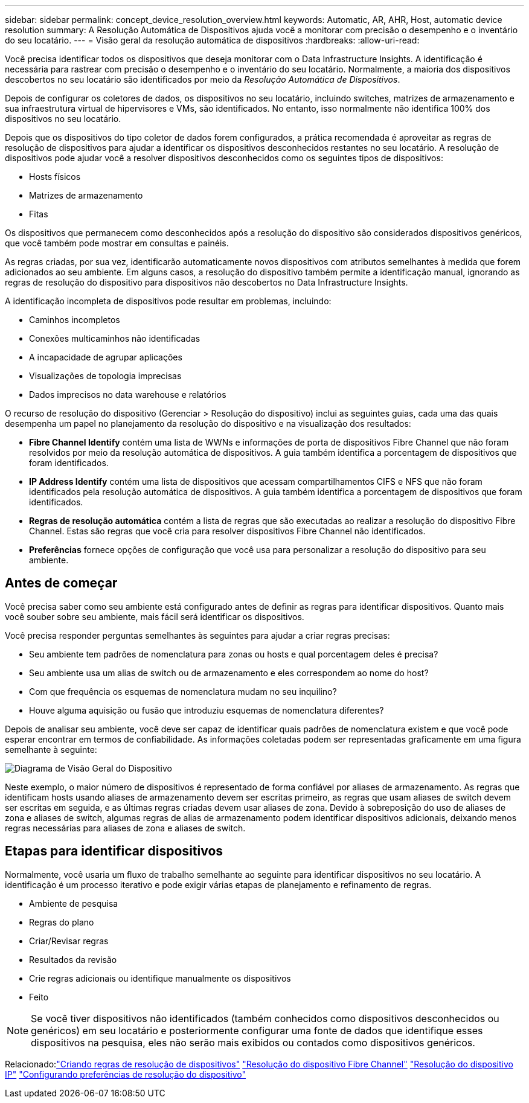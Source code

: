 ---
sidebar: sidebar 
permalink: concept_device_resolution_overview.html 
keywords: Automatic, AR, AHR, Host, automatic device resolution 
summary: A Resolução Automática de Dispositivos ajuda você a monitorar com precisão o desempenho e o inventário do seu locatário. 
---
= Visão geral da resolução automática de dispositivos
:hardbreaks:
:allow-uri-read: 


[role="lead"]
Você precisa identificar todos os dispositivos que deseja monitorar com o Data Infrastructure Insights.  A identificação é necessária para rastrear com precisão o desempenho e o inventário do seu locatário.  Normalmente, a maioria dos dispositivos descobertos no seu locatário são identificados por meio da _Resolução Automática de Dispositivos_.

Depois de configurar os coletores de dados, os dispositivos no seu locatário, incluindo switches, matrizes de armazenamento e sua infraestrutura virtual de hipervisores e VMs, são identificados.  No entanto, isso normalmente não identifica 100% dos dispositivos no seu locatário.

Depois que os dispositivos do tipo coletor de dados forem configurados, a prática recomendada é aproveitar as regras de resolução de dispositivos para ajudar a identificar os dispositivos desconhecidos restantes no seu locatário.  A resolução de dispositivos pode ajudar você a resolver dispositivos desconhecidos como os seguintes tipos de dispositivos:

* Hosts físicos
* Matrizes de armazenamento
* Fitas


Os dispositivos que permanecem como desconhecidos após a resolução do dispositivo são considerados dispositivos genéricos, que você também pode mostrar em consultas e painéis.

As regras criadas, por sua vez, identificarão automaticamente novos dispositivos com atributos semelhantes à medida que forem adicionados ao seu ambiente.  Em alguns casos, a resolução do dispositivo também permite a identificação manual, ignorando as regras de resolução do dispositivo para dispositivos não descobertos no Data Infrastructure Insights.

A identificação incompleta de dispositivos pode resultar em problemas, incluindo:

* Caminhos incompletos
* Conexões multicaminhos não identificadas
* A incapacidade de agrupar aplicações
* Visualizações de topologia imprecisas
* Dados imprecisos no data warehouse e relatórios


O recurso de resolução do dispositivo (Gerenciar > Resolução do dispositivo) inclui as seguintes guias, cada uma das quais desempenha um papel no planejamento da resolução do dispositivo e na visualização dos resultados:

* *Fibre Channel Identify* contém uma lista de WWNs e informações de porta de dispositivos Fibre Channel que não foram resolvidos por meio da resolução automática de dispositivos.  A guia também identifica a porcentagem de dispositivos que foram identificados.
* *IP Address Identify* contém uma lista de dispositivos que acessam compartilhamentos CIFS e NFS que não foram identificados pela resolução automática de dispositivos.  A guia também identifica a porcentagem de dispositivos que foram identificados.
* *Regras de resolução automática* contém a lista de regras que são executadas ao realizar a resolução do dispositivo Fibre Channel.  Estas são regras que você cria para resolver dispositivos Fibre Channel não identificados.
* *Preferências* fornece opções de configuração que você usa para personalizar a resolução do dispositivo para seu ambiente.




== Antes de começar

Você precisa saber como seu ambiente está configurado antes de definir as regras para identificar dispositivos.  Quanto mais você souber sobre seu ambiente, mais fácil será identificar os dispositivos.

Você precisa responder perguntas semelhantes às seguintes para ajudar a criar regras precisas:

* Seu ambiente tem padrões de nomenclatura para zonas ou hosts e qual porcentagem deles é precisa?
* Seu ambiente usa um alias de switch ou de armazenamento e eles correspondem ao nome do host?


* Com que frequência os esquemas de nomenclatura mudam no seu inquilino?
* Houve alguma aquisição ou fusão que introduziu esquemas de nomenclatura diferentes?


Depois de analisar seu ambiente, você deve ser capaz de identificar quais padrões de nomenclatura existem e que você pode esperar encontrar em termos de confiabilidade.  As informações coletadas podem ser representadas graficamente em uma figura semelhante à seguinte:

image:Device_Resolution_Venn.png["Diagrama de Visão Geral do Dispositivo"]

Neste exemplo, o maior número de dispositivos é representado de forma confiável por aliases de armazenamento.  As regras que identificam hosts usando aliases de armazenamento devem ser escritas primeiro, as regras que usam aliases de switch devem ser escritas em seguida, e as últimas regras criadas devem usar aliases de zona.  Devido à sobreposição do uso de aliases de zona e aliases de switch, algumas regras de alias de armazenamento podem identificar dispositivos adicionais, deixando menos regras necessárias para aliases de zona e aliases de switch.



== Etapas para identificar dispositivos

Normalmente, você usaria um fluxo de trabalho semelhante ao seguinte para identificar dispositivos no seu locatário.  A identificação é um processo iterativo e pode exigir várias etapas de planejamento e refinamento de regras.

* Ambiente de pesquisa
* Regras do plano
* Criar/Revisar regras
* Resultados da revisão
* Crie regras adicionais ou identifique manualmente os dispositivos
* Feito



NOTE: Se você tiver dispositivos não identificados (também conhecidos como dispositivos desconhecidos ou genéricos) em seu locatário e posteriormente configurar uma fonte de dados que identifique esses dispositivos na pesquisa, eles não serão mais exibidos ou contados como dispositivos genéricos.

Relacionado:link:task_device_resolution_rules.html["Criando regras de resolução de dispositivos"] link:task_device_resolution_fibre_channel.html["Resolução do dispositivo Fibre Channel"] link:task_device_resolution_ip.html["Resolução do dispositivo IP"] link:task_device_resolution_preferences.html["Configurando preferências de resolução do dispositivo"]
